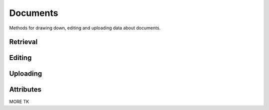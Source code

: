 =========
Documents
=========

Methods for drawing down, editing and uploading data about documents.

.. raw:: html

   <hr>

Retrieval
---------

.. function:: client.documents.get(id)

   Return the document with the provided DocumentCloud identifer. ::

        >>> from documentcloud import DocumentCloud
        >>> client = DocumentCloud(USERNAME, PASSWORD)
        >>> client.documents.get('71072-oir-final-report')
        <Document: Final OIR Report>


.. function:: client.documents.search(keyword)

   Return a list of documents that match the provided keyword. ::

        >>> from documentcloud import DocumentCloud
        >>> client = DocumentCloud()
        >>> obj_list = client.documents.search('Ruben Salazar')
        >>> obj_list[0]
        <Document: Final OIR Report>

.. raw:: html

   <hr>

Editing
-------

.. method:: document_obj.put()

   Save changes to a document back to DocumentCloud. You must be authorized to make these changes. Only the ``title``, ``source``, ``description``, ``related_article``, ``published_url`` and ``access`` attributes may be edited. ::

        >>> # Grab a document
        >>> obj = client.documents.get('71072-oir-final-report')
        >>> print obj.title
        Draft OIR Report
        >>> # Change its title
        >>> obj.title = "Brand new title"
        >>> print obj.title
        Brand New Title
        >>> # Save those changes
        >>> obj.put()

.. method:: document_obj.delete()

   Delete a document from DocumentCloud. You must be authorized to make these changes. ::

        >>> obj = client.documents.get('71072-oir-final-report')
        >>> obj.delete()

.. raw:: html

   <hr>

Uploading
---------

.. method:: client.documents.upload(path, title=None, source=None, description=None, related_article=None, published_url=None, access='private', project=None)

   Upload a PDF to DocumentCloud. You must be authorized to do this. Returns the DocumentCloud identifer of the new record you've created.

        >>> from documentcloud import DocumentCloud
        >>> client = DocumentCloud(USERNAME, PASSWORD)
        >>> new_id = client.documents.upload("/home/ben/test.pdf", "Test PDF")
        >>> # Now fetch it
        >>> client.documents.get(new_id)
        <Document: Test PDF>

Attributes
----------

.. attribute:: document_obj.access

    The privacy level of the resource within the DocumentCloud system. It will be either ``public``, ``private`` or ``organization``, the last of which means the is only visible to members of the contributors organization. Can be edited and saved with a put command.

.. attribute:: document_obj.annotations

    A list of the annotations users have left on the document. The data are modeled by their own Python class, defined in the :ref:`annotations` section.

        >>> obj = client.documents.get('83251-fbi-file-on-christopher-biggie-smalls-wallace')
        >>> obj.annotations
        [<Annotation>, <Annotation>, <Annotation>, <Annotation>, <Annotation>]

.. attribute:: document_obj.canonical_url

    The URL where the document is hosted at documentcloud.org.

.. attribute:: document_obj.contributor

    The user who originally uploaded the document.

.. attribute:: document_obj.contributor_organization

    The organizational affiliation of the user who originally uploaded the document.

.. attribute:: document_obj.created_at

    The date and time that the document was created, in Python's datetime format.

.. attribute:: document_obj.description

    A summary of the document. Can be edited and saved with a put command.

.. attribute:: document_obj.entities

    A list of the entities extracted from the document by `OpenCalais <http://www.opencalais.com/>`_. The data are modeled by their own Python class, defined int the :ref:`entities` section.

        >>> obj = client.documents.get('83251-fbi-file-on-christopher-biggie-smalls-wallace')
        >>> obj.entities
        [<Entity: Angeles>, <Entity: FD>, <Entity: OO>, <Entity: Los Angeles>, ...

.. attribute:: document_obj.full_text

    Returns the full text of the document, as extracted from the original PDF by DocumentCloud. Results may vary, but this will give you what they got.

        >>> obj = client.documents.get('71072-oir-final-report')
        >>> obj.full_text
        "Review of the Los Angeles County Sheriff's\nDepartment's Investigation into the\nHomicide of Ruben Salazar\nA Special Report by the\nLos Angeles County Office of Independent Review\n ...

.. attribute:: document_obj.full_text_url

    Returns the URL that contains the full text of the document, as extracted from the original PDF by DocumentCloud. 

.. attribute:: document_obj.id

    The unique identifer of the document in DocumentCloud's system. Typically this is a string that begins with a number, link ``83251-fbi-file-on-christopher-biggie-s.malls-wallace``

.. attribute:: document_obj.title

    The name of the Document. Can be edited and saved with a put command.

MORE TK


